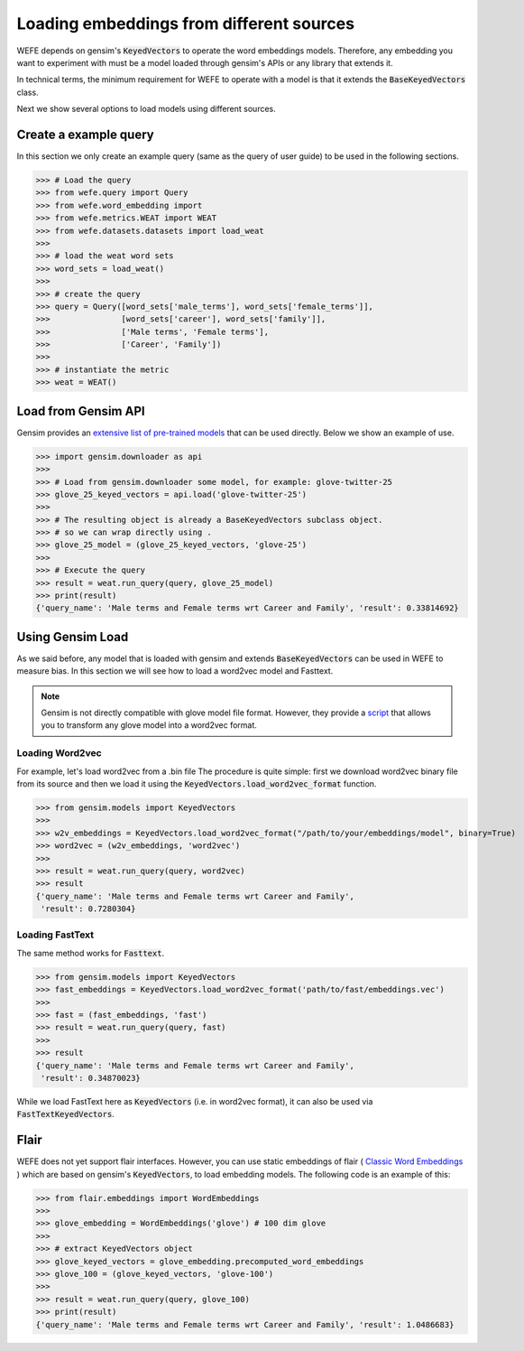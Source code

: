 =========================================
Loading embeddings from different sources
=========================================

WEFE depends on gensim's :code:`KeyedVectors` to operate the word 
embeddings models.
Therefore, any embedding you want to experiment with must be a model loaded 
through gensim's APIs or any library that extends it.

In technical terms, the minimum requirement for WEFE to operate with a model
is that it extends the :code:`BaseKeyedVectors` class.

Next we show several options to load models using different sources.

Create a example query
======================

In this section we only create an example query (same as the query of user guide)
to be used in the following sections.


>>> # Load the query
>>> from wefe.query import Query
>>> from wefe.word_embedding import 
>>> from wefe.metrics.WEAT import WEAT
>>> from wefe.datasets.datasets import load_weat
>>> 
>>> # load the weat word sets
>>> word_sets = load_weat()
>>> 
>>> # create the query
>>> query = Query([word_sets['male_terms'], word_sets['female_terms']],
>>>               [word_sets['career'], word_sets['family']],
>>>               ['Male terms', 'Female terms'], 
>>>               ['Career', 'Family'])
>>>
>>> # instantiate the metric
>>> weat = WEAT()

Load from Gensim API
====================

Gensim provides an 
`extensive list of pre-trained models <https://github.com/RaRe-Technologies/gensim-data#models>`_ 
that can be used directly. Below we show an example of use.

>>> import gensim.downloader as api
>>> 
>>> # Load from gensim.downloader some model, for example: glove-twitter-25
>>> glove_25_keyed_vectors = api.load('glove-twitter-25')
>>> 
>>> # The resulting object is already a BaseKeyedVectors subclass object.
>>> # so we can wrap directly using .
>>> glove_25_model = (glove_25_keyed_vectors, 'glove-25')
>>> 
>>> # Execute the query
>>> result = weat.run_query(query, glove_25_model)
>>> print(result)
{'query_name': 'Male terms and Female terms wrt Career and Family', 'result': 0.33814692}


Using Gensim Load
=================

As we said before, any model that is loaded with gensim and extends
:code:`BaseKeyedVectors` can be used in WEFE to measure bias.
In this section we will see how to load a word2vec model and Fasttext.

.. note::
  Gensim is not directly compatible with glove model file format. 
  However, they provide a 
  `script <https://radimrehurek.com/gensim/scripts/glove2word2vec.html>`_
  that allows you to transform any glove model into a word2vec format.


Loading Word2vec
----------------

For example, let's load word2vec from a .bin file
The procedure is quite simple: first we download word2vec binary file from its source
and then we load it using the :code:`KeyedVectors.load_word2vec_format` function.

>>> from gensim.models import KeyedVectors
>>> 
>>> w2v_embeddings = KeyedVectors.load_word2vec_format("/path/to/your/embeddings/model", binary=True)
>>> word2vec = (w2v_embeddings, 'word2vec')
>>> 
>>> result = weat.run_query(query, word2vec)
>>> result
{'query_name': 'Male terms and Female terms wrt Career and Family',
 'result': 0.7280304}


Loading FastText
----------------

The same method works for :code:`Fasttext`.

>>> from gensim.models import KeyedVectors
>>> fast_embeddings = KeyedVectors.load_word2vec_format('path/to/fast/embeddings.vec')
>>> 
>>> fast = (fast_embeddings, 'fast')
>>> result = weat.run_query(query, fast)
>>> 
>>> result
{'query_name': 'Male terms and Female terms wrt Career and Family',
 'result': 0.34870023}

While we load FastText here as :code:`KeyedVectors` (i.e. in word2vec format), 
it can also be used via :code:`FastTextKeyedVectors`.


Flair
=====

WEFE does not yet support flair interfaces.
However, you can use static embeddings of flair 
(
`Classic Word Embeddings <https://github.com/flairNLP/flair/blob/master/resources/docs/embeddings/CLASSIC_WORD_EMBEDDINGS.md>`_ 
) which are based on gensim's :code:`KeyedVectors`, to load embedding models.
The following code is an example of this:

>>> from flair.embeddings import WordEmbeddings
>>> 
>>> glove_embedding = WordEmbeddings('glove') # 100 dim glove
>>> 
>>> # extract KeyedVectors object
>>> glove_keyed_vectors = glove_embedding.precomputed_word_embeddings 
>>> glove_100 = (glove_keyed_vectors, 'glove-100')
>>> 
>>> result = weat.run_query(query, glove_100)
>>> print(result)
{'query_name': 'Male terms and Female terms wrt Career and Family', 'result': 1.0486683}